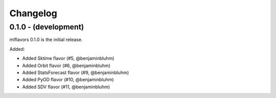 Changelog
=========

0.1.0 - (development)
---------------------
mlflavors 0.1.0 is the initial release.

Added:

* Added Sktime flavor (#5, @benjaminbluhm)
* Added Orbit flavor (#6, @benjaminbluhm)
* Added StatsForecast flavor (#9, @benjaminbluhm)
* Added PyOD flavor (#10, @benjaminbluhm)
* Added SDV flavor (#11, @benjaminbluhm)
